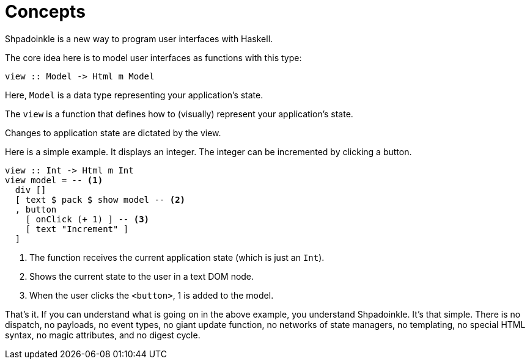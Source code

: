 = Concepts

Shpadoinkle is a new way to program user interfaces with Haskell.

The core idea here is to model user interfaces as functions with this type:

[source,haskell]
----
view :: Model -> Html m Model
----

Here, `Model` is a data type representing your application's state.

The `view` is a function that defines how to (visually) represent your
application's state.

Changes to application state are dictated by the view.

Here is a simple example. It displays an integer. The integer can be
incremented by clicking a button.

[source,haskell]
----
view :: Int -> Html m Int
view model = -- <1>
  div []
  [ text $ pack $ show model -- <2>
  , button
    [ onClick (+ 1) ] -- <3>
    [ text "Increment" ]
  ]
----

<1> The function receives the current application state (which is just an
    `Int`).
<2> Shows the current state to the user in a text DOM node.
<3> When the user clicks the `<button>`, 1 is added to the model.

That's it. If you can understand what is going on in the above example, you
understand Shpadoinkle. It's that simple. There is no dispatch, no payloads, no
event types, no giant update function, no networks of state managers, no
templating, no special HTML syntax, no magic attributes, and no digest cycle.
